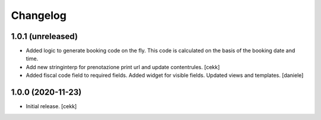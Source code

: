 Changelog
=========


1.0.1 (unreleased)
------------------

- Added logic to generate booking code on the fly.
  This code is calculated on the basis of the booking date and time.
- Add new stringinterp for prenotazione print url and update contentrules.
  [cekk]
- Added fiscal code field to required fields. Added widget for visible fields.
  Updated views and templates.
  [daniele]

1.0.0 (2020-11-23)
------------------

- Initial release.
  [cekk]
